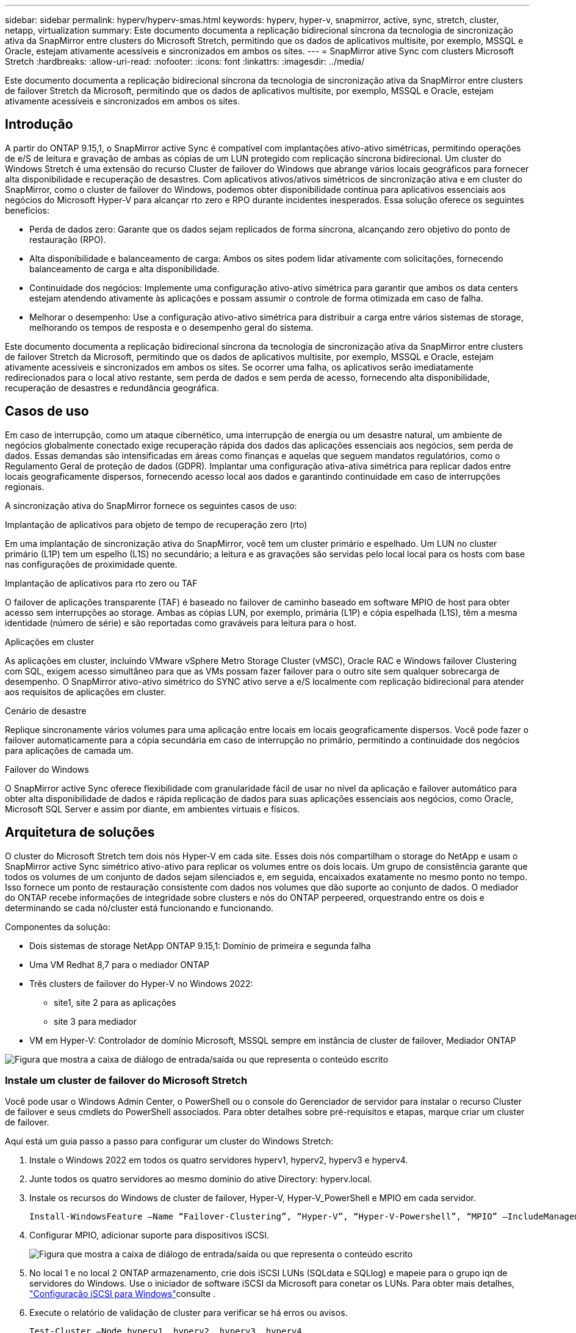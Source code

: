 ---
sidebar: sidebar 
permalink: hyperv/hyperv-smas.html 
keywords: hyperv, hyper-v, snapmirror, active, sync, stretch, cluster, netapp, virtualization 
summary: Este documento documenta a replicação bidirecional síncrona da tecnologia de sincronização ativa da SnapMirror entre clusters do Microsoft Stretch, permitindo que os dados de aplicativos multisite, por exemplo, MSSQL e Oracle, estejam ativamente acessíveis e sincronizados em ambos os sites. 
---
= SnapMirror ative Sync com clusters Microsoft Stretch
:hardbreaks:
:allow-uri-read: 
:nofooter: 
:icons: font
:linkattrs: 
:imagesdir: ../media/


[role="lead"]
Este documento documenta a replicação bidirecional síncrona da tecnologia de sincronização ativa da SnapMirror entre clusters de failover Stretch da Microsoft, permitindo que os dados de aplicativos multisite, por exemplo, MSSQL e Oracle, estejam ativamente acessíveis e sincronizados em ambos os sites.



== Introdução

A partir do ONTAP 9.15,1, o SnapMirror active Sync é compatível com implantações ativo-ativo simétricas, permitindo operações de e/S de leitura e gravação de ambas as cópias de um LUN protegido com replicação síncrona bidirecional. Um cluster do Windows Stretch é uma extensão do recurso Cluster de failover do Windows que abrange vários locais geográficos para fornecer alta disponibilidade e recuperação de desastres. Com aplicativos ativos/ativos simétricos de sincronização ativa e em cluster do SnapMirror, como o cluster de failover do Windows, podemos obter disponibilidade contínua para aplicativos essenciais aos negócios do Microsoft Hyper-V para alcançar rto zero e RPO durante incidentes inesperados. Essa solução oferece os seguintes benefícios:

* Perda de dados zero: Garante que os dados sejam replicados de forma síncrona, alcançando zero objetivo do ponto de restauração (RPO).
* Alta disponibilidade e balanceamento de carga: Ambos os sites podem lidar ativamente com solicitações, fornecendo balanceamento de carga e alta disponibilidade.
* Continuidade dos negócios: Implemente uma configuração ativo-ativo simétrica para garantir que ambos os data centers estejam atendendo ativamente às aplicações e possam assumir o controle de forma otimizada em caso de falha.
* Melhorar o desempenho: Use a configuração ativo-ativo simétrica para distribuir a carga entre vários sistemas de storage, melhorando os tempos de resposta e o desempenho geral do sistema.


Este documento documenta a replicação bidirecional síncrona da tecnologia de sincronização ativa da SnapMirror entre clusters de failover Stretch da Microsoft, permitindo que os dados de aplicativos multisite, por exemplo, MSSQL e Oracle, estejam ativamente acessíveis e sincronizados em ambos os sites. Se ocorrer uma falha, os aplicativos serão imediatamente redirecionados para o local ativo restante, sem perda de dados e sem perda de acesso, fornecendo alta disponibilidade, recuperação de desastres e redundância geográfica.



== Casos de uso

Em caso de interrupção, como um ataque cibernético, uma interrupção de energia ou um desastre natural, um ambiente de negócios globalmente conectado exige recuperação rápida dos dados das aplicações essenciais aos negócios, sem perda de dados. Essas demandas são intensificadas em áreas como finanças e aquelas que seguem mandatos regulatórios, como o Regulamento Geral de proteção de dados (GDPR). Implantar uma configuração ativa-ativa simétrica para replicar dados entre locais geograficamente dispersos, fornecendo acesso local aos dados e garantindo continuidade em caso de interrupções regionais.

A sincronização ativa do SnapMirror fornece os seguintes casos de uso:

.Implantação de aplicativos para objeto de tempo de recuperação zero (rto)
Em uma implantação de sincronização ativa do SnapMirror, você tem um cluster primário e espelhado. Um LUN no cluster primário (L1P) tem um espelho (L1S) no secundário; a leitura e as gravações são servidas pelo local local para os hosts com base nas configurações de proximidade quente.

.Implantação de aplicativos para rto zero ou TAF
O failover de aplicações transparente (TAF) é baseado no failover de caminho baseado em software MPIO de host para obter acesso sem interrupções ao storage. Ambas as cópias LUN, por exemplo, primária (L1P) e cópia espelhada (L1S), têm a mesma identidade (número de série) e são reportadas como graváveis para leitura para o host.

.Aplicações em cluster
As aplicações em cluster, incluindo VMware vSphere Metro Storage Cluster (vMSC), Oracle RAC e Windows failover Clustering com SQL, exigem acesso simultâneo para que as VMs possam fazer failover para o outro site sem qualquer sobrecarga de desempenho. O SnapMirror ativo-ativo simétrico do SYNC ativo serve a e/S localmente com replicação bidirecional para atender aos requisitos de aplicações em cluster.

.Cenário de desastre
Replique sincronamente vários volumes para uma aplicação entre locais em locais geograficamente dispersos. Você pode fazer o failover automaticamente para a cópia secundária em caso de interrupção no primário, permitindo a continuidade dos negócios para aplicações de camada um.

.Failover do Windows
O SnapMirror active Sync oferece flexibilidade com granularidade fácil de usar no nível da aplicação e failover automático para obter alta disponibilidade de dados e rápida replicação de dados para suas aplicações essenciais aos negócios, como Oracle, Microsoft SQL Server e assim por diante, em ambientes virtuais e físicos.



== Arquitetura de soluções

O cluster do Microsoft Stretch tem dois nós Hyper-V em cada site. Esses dois nós compartilham o storage do NetApp e usam o SnapMirror active Sync simétrico ativo-ativo para replicar os volumes entre os dois locais. Um grupo de consistência garante que todos os volumes de um conjunto de dados sejam silenciados e, em seguida, encaixados exatamente no mesmo ponto no tempo. Isso fornece um ponto de restauração consistente com dados nos volumes que dão suporte ao conjunto de dados. O mediador do ONTAP recebe informações de integridade sobre clusters e nós do ONTAP perpeered, orquestrando entre os dois e determinando se cada nó/cluster está funcionando e funcionando.

Componentes da solução:

* Dois sistemas de storage NetApp ONTAP 9.15,1: Domínio de primeira e segunda falha
* Uma VM Redhat 8,7 para o mediador ONTAP
* Três clusters de failover do Hyper-V no Windows 2022:
+
** site1, site 2 para as aplicações
** site 3 para mediador


* VM em Hyper-V: Controlador de domínio Microsoft, MSSQL sempre em instância de cluster de failover, Mediador ONTAP


image:hyperv-smas-image1.png["Figura que mostra a caixa de diálogo de entrada/saída ou que representa o conteúdo escrito"]



=== Instale um cluster de failover do Microsoft Stretch

Você pode usar o Windows Admin Center, o PowerShell ou o console do Gerenciador de servidor para instalar o recurso Cluster de failover e seus cmdlets do PowerShell associados. Para obter detalhes sobre pré-requisitos e etapas, marque criar um cluster de failover.

Aqui está um guia passo a passo para configurar um cluster do Windows Stretch:

. Instale o Windows 2022 em todos os quatro servidores hyperv1, hyperv2, hyperv3 e hyperv4.
. Junte todos os quatro servidores ao mesmo domínio do ative Directory: hyperv.local.
. Instale os recursos do Windows de cluster de failover, Hyper-V, Hyper-V_PowerShell e MPIO em cada servidor.
+
[source, shell]
----
Install-WindowsFeature –Name “Failover-Clustering”, “Hyper-V”, “Hyper-V-Powershell”, “MPIO” –IncludeManagementTools
----
. Configurar MPIO, adicionar suporte para dispositivos iSCSI.
+
image:hyperv-smas-image2.png["Figura que mostra a caixa de diálogo de entrada/saída ou que representa o conteúdo escrito"]

. No local 1 e no local 2 ONTAP armazenamento, crie dois iSCSI LUNs (SQLdata e SQLlog) e mapeie para o grupo iqn de servidores do Windows. Use o iniciador de software iSCSI da Microsoft para conetar os LUNs. Para obter mais detalhes, link:https://docs.netapp.com/us-en/ontap-sm-classic/iscsi-config-windows/index.html["Configuração iSCSI para Windows"]consulte .
. Execute o relatório de validação de cluster para verificar se há erros ou avisos.
+
[source, shell]
----
Test-Cluster –Node hyperv1, hyperv2, hyperv3, hyperv4
----
. Criar um cluster de failover, atribuir um endereço IP estático,
+
[source, shell]
----
New-Cluster –Name <clustername> –Node hyperv1, hyperv2, hyperv3, hyperv4, StaticAddress <IPaddress>
----
+
image:hyperv-smas-image3.png["Figura que mostra a caixa de diálogo de entrada/saída ou que representa o conteúdo escrito"]

. Adicione os armazenamentos iSCSI mapeados ao cluster de failover.
. Configure uma testemunha para quórum, clique com o botão direito do Mouse no cluster -> mais ações -> Configurar configurações de Quórum de cluster, escolha testemunha de disco.
+
O diagrama abaixo mostra quatro LUNs compartilhados em cluster – dois sites sqldata e sqllog e uma testemunha de disco no quórum.

+
image:hyperv-smas-image4.png["Figura que mostra a caixa de diálogo de entrada/saída ou que representa o conteúdo escrito"]



.Sempre em instância de cluster de failover
Uma instância de cluster de failover sempre ativa (FCI) é uma instância do SQL Server que é instalada entre nós com storage de disco compartilhado SAN em um WSFC. Durante um failover, o serviço WSFC transfere a propriedade dos recursos da instância para um nó de failover designado. A instância do SQL Server é então reiniciada no nó de failover e os bancos de dados são recuperados como de costume. Para obter mais detalhes sobre a configuração, verifique o Cluster de failover do Windows com SQL. Crie duas VMs Hyper-V SQL FCI em cada site e defina a prioridade. Use hyperv1 e hyperv2 como proprietários preferenciais para as VMs do site 1 e hyperv3 e hyperv4 como proprietários preferenciais para VMs do site 2.

image:hyperv-smas-image5.png["Figura que mostra a caixa de diálogo de entrada/saída ou que representa o conteúdo escrito"]



=== Crie peering Intercluster

Você precisa criar relacionamentos entre pares entre clusters de origem e destino antes de poder replicar cópias Snapshot usando o SnapMirror.

. Adicione interfaces de rede entre clusters em ambos os clusters
+
image:hyperv-smas-image6.png["Figura que mostra a caixa de diálogo de entrada/saída ou que representa o conteúdo escrito"]

. Você pode usar o comando cluster peer create para criar uma relação de peer entre um cluster local e remoto. Após a criação do relacionamento de pares, você pode executar o cluster peer create no cluster remoto para autenticá-lo no cluster local.
+
image:hyperv-smas-image7.png["Figura que mostra a caixa de diálogo de entrada/saída ou que representa o conteúdo escrito"]





=== Configure o Mediador com o ONTAP

O mediador do ONTAP recebe informações de integridade sobre clusters e nós do ONTAP perpeered, orquestrando entre os dois e determinando se cada nó/cluster está funcionando e funcionando. O SM-as permite que os dados sejam replicados para o destino assim que forem gravados no volume de origem. O mediador deve ser implantado no terceiro domínio de falha. Pré-requisitos

* Especificações de hardware: 8GB GB de RAM, 2x2GHz CPU, 1GB GB de rede (RTT do cliente 125ms).
* Instalado Red Hat 8,7 os, verifique link:https://docs.netapp.com/us-en/ontap/mediator/index.html["Versão do ONTAP Mediator e versão Linux suportada"].
* Configurar o host Mediator Linux: Configuração de rede e portas de firewall 31784 e 3260
* Instale o pacote yum-utils
* link:https://docs.netapp.com/us-en/ontap/mediator/index.html#register-a-security-key-when-uefi-secure-boot-is-enabled["Registre uma chave de segurança quando o UEFI Secure Boot estiver ativado"]


.Passos
. Transfira o pacote de instalação do Mediator a partir do link:https://mysupport.netapp.com/site/products/all/details/ontap-mediator/downloads-tab["Página de download do ONTAP Mediator"].
. Verifique a assinatura do código do ONTAP Mediator.
. Execute o instalador e responda aos prompts conforme necessário:
+
[source, shell]
----
./ontap-mediator-1.8.0/ontap-mediator-1.8.0 -y
----
. Quando o Secure Boot estiver ativado, você deve seguir etapas adicionais para Registrar a chave de segurança após a instalação:
+
.. Siga as instruções no arquivo README para assinar o módulo do kernel SCST:
+
[source, shell]
----
/opt/netapp/lib/ontap_mediator/ontap_mediator/SCST_mod_keys/README.module-signing
----
.. Localize as teclas necessárias:
+
[source, shell]
----
/opt/netapp/lib/ontap_mediator/ontap_mediator/SCST_mod_keys
----


. Verifique a instalação
+
.. Confirme os processos:
+
[source, shell]
----
systemctl status ontap_mediator mediator-scst
----
+
image:hyperv-smas-image8.png["Figura que mostra a caixa de diálogo de entrada/saída ou que representa o conteúdo escrito"]

.. Confirme as portas usadas pelo serviço do Mediador ONTAP:
+
image:hyperv-smas-image9.png["Figura que mostra a caixa de diálogo de entrada/saída ou que representa o conteúdo escrito"]



. Inicialize o Mediador ONTAP para sincronização ativa do SnapMirror usando certificados autoassinados
+
.. Localize o certificado CA do ONTAP Mediator no local de instalação do software do ONTAP Mediator Linux VM/host cd /opt/NetApp/lib/ONTAP_Mediator/ONTAP_Mediator/Server_config.
.. Adicione o certificado da CA do Mediador do ONTAP a um cluster do ONTAP.
+
[source, shell]
----
security certificate install -type server-ca -vserver <vserver_name>
----


. Adicione o mediador, vá para System Manager, Protect>Overview>Mediator, insira o endereço IP do mediador, o nome de usuário (API User default is mediatoradmin), a senha e a porta 31784.
+
O diagrama a seguir mostra a interface de rede entre clusters, os pares de cluster, o mediador e o SVM peer estão configurados.

+
image:hyperv-smas-image10.png["Figura que mostra a caixa de diálogo de entrada/saída ou que representa o conteúdo escrito"]





=== Configurar a proteção ativa/ativa simétrica

Grupos de consistência facilitam o gerenciamento do workload de aplicações, com políticas de proteção locais e remotas facilmente configuradas e cópias Snapshot simultâneas de uma coleção de volumes em um momento consistente com falhas ou consistentes com aplicações. Para obter mais detalhes, link:https://docs.netapp.com/us-en/ontap/consistency-groups/index.html["visão geral do grupo de consistência"]consulte . Usamos uma configuração uniforme para esta configuração.

.Passos para uma configuração uniforme
. Ao criar o grupo de consistência, especifique iniciadores de host para criar grupos.
. Marque a caixa de seleção para habilitar o SnapMirror e escolha a política AutomatedFailoverDuplex.
. Na caixa de diálogo exibida, marque a caixa de seleção replicar grupos de iniciadores para replicar grupos de iniciadores. Em Editar configurações proximais, defina SVMs proximais para seus hosts.
+
image:hyperv-smas-image11.png["Figura que mostra a caixa de diálogo de entrada/saída ou que representa o conteúdo escrito"]

. Selecione Guardar
+
A relação de proteção é estabelecida entre a origem e o destino.

+
image:hyperv-smas-image12.png["Figura que mostra a caixa de diálogo de entrada/saída ou que representa o conteúdo escrito"]





=== Execute o Teste de Validação de failover do cluster

Recomendamos que você execute testes de failover planejados para fazer uma verificação de validação de cluster, os bancos de dados SQL ou qualquer software em cluster em ambos os sites – o site principal ou espelhado deve continuar acessível durante os testes.

Os requisitos do cluster de failover do Hyper-V incluem:

* A relação de sincronização ativa do SnapMirror deve estar sincronizada.
* Não é possível iniciar um failover planejado quando uma operação sem interrupções está em processo. As operações sem interrupções incluem movimentação de volume, realocação de agregados e failovers de storage.
* O Mediador ONTAP deve ser configurado, conetado e no quórum.
* Pelo menos dois nós de cluster Hyper-V em cada local com os processadores de CPU pertencem à mesma família de CPU para otimizar o processo de migração de VM. As CPUs devem ser CPUs com suporte para virtualização assistida por hardware e prevenção de execução de dados (DEP) baseada em hardware.
* Os nós de cluster do Hyper-V devem ser os mesmos membros do domínio do ative Directory para garantir a resiliência.
* Os nós de cluster Hyper-V e os nós de storage NetApp devem ser conetados por redes redundantes para evitar um único ponto de falha.
* Storage compartilhado, que pode ser acessado por todos os nós de cluster por meio do protocolo iSCSI, Fibre Channel ou SMB 3,0.




==== Cenários de teste

Há muitas maneiras de acionar um failover em um host, armazenamento ou rede.

image:hyperv-smas-image13.png["Figura que mostra a caixa de diálogo de entrada/saída ou que representa o conteúdo escrito"]

.Nó ou site com falha do Hyper-V
* Um nó de cluster de failover pode assumir a carga de trabalho de um nó com falha, um processo conhecido como failover. Ação: Desligue o resultado esperado de um nó Hyper-V: O outro nó no cluster assumirá a carga de trabalho. As VMs serão migradas para o outro nó.
* Uma falha de local também podemos falhar o local inteiro e acionar o failover do local principal para o site espelhado: Ação: Desativar ambos os nós do Hyper-V em um local. Resultado esperado: As VMs no local principal migrarão para o cluster Hyper-V do local espelhado porque o SnapMirror ativo-ativo simétrico ativo/ativo serve IO localmente com replicação bidirecional, sem impacto de workload com RPO zero e rto zero.


.Falha de storage em um local
* Parar um SVM no local primário Ação: Parar os resultados esperados do iSCSI SVM: O cluster primário Hyper-V já se conetou ao local espelhado e com o SnapMirror ativo-ativo simétrico sem impacto de workload com RPO zero e rto zero.


.Critérios de sucesso
Durante os testes, observe o seguinte:

* Observe o comportamento do cluster e verifique se os serviços são transferidos para os nós restantes.
* Verifique se existem erros ou interrupções de serviço.
* Garantir que o cluster possa lidar com falhas de storage e continuar operando.
* Verifique se os dados do banco de dados permanecem acessíveis e se os serviços continuam operando.
* Verifique se a integridade dos dados do banco de dados é mantida.
* Valide que aplicativos específicos podem fazer failover para outro nó sem impacto no usuário.
* Verifique se o cluster pode equilibrar a carga e manter o desempenho durante e após um failover.




== Resumo

O SnapMirror ative Sync pode ajudar os dados de aplicativos de vários sites, por exemplo, MSSQL e Oracle a serem ativamente acessíveis e sincronizados em ambos os sites. Se ocorrer uma falha, os aplicativos são imediatamente redirecionados para o local ativo restante, sem perda de dados e sem perda de acesso.
